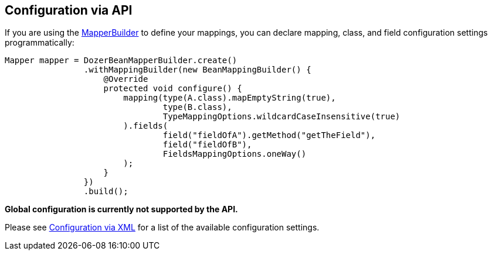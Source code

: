 == Configuration via API
If you are using the link:apimappings.adoc[MapperBuilder] to
define your mappings, you can declare mapping, class, and field
configuration settings programmatically:

[source,java,prettyprint]
----
Mapper mapper = DozerBeanMapperBuilder.create()
                .withMappingBuilder(new BeanMappingBuilder() {
                    @Override
                    protected void configure() {
                        mapping(type(A.class).mapEmptyString(true),
                                type(B.class),
                                TypeMappingOptions.wildcardCaseInsensitive(true)
                        ).fields(
                                field("fieldOfA").getMethod("getTheField"),
                                field("fieldOfB"),
                                FieldsMappingOptions.oneWay()
                        );
                    }
                })
                .build();
----

*Global configuration is currently not supported by the API.*

Please see <<xmlConfiguration.adoc#label-config-options,Configuration via XML>>
for a list of the available configuration settings.